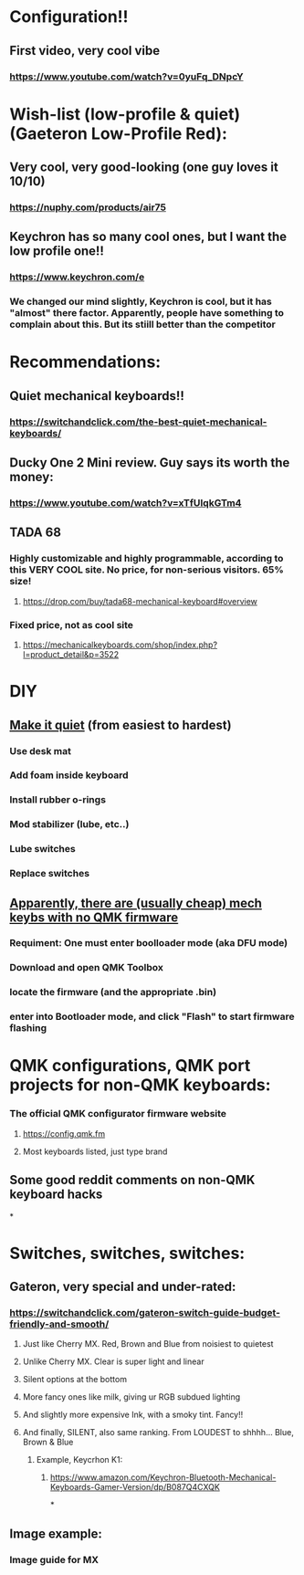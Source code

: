 * Configuration!!
** First video, very cool vibe
*** https://www.youtube.com/watch?v=0yuFq_DNpcY
* Wish-list (low-profile & quiet) (Gaeteron Low-Profile Red):
** Very cool, very good-looking (one guy loves it 10/10)
*** https://nuphy.com/products/air75
** Keychron has so many cool ones, but I want the low profile one!!
*** https://www.keychron.com/e
*** We changed our mind slightly, Keychron is cool, but it has "almost" there factor. Apparently, people have something to  complain  about  this. But its stiill better than the competitor
* Recommendations:
** Quiet mechanical keyboards!!
*** https://switchandclick.com/the-best-quiet-mechanical-keyboards/
** Ducky One 2 Mini review. Guy says its worth the money:
*** https://www.youtube.com/watch?v=xTfUIqkGTm4
** TADA 68
*** Highly customizable and highly programmable, according to this VERY COOL site. No price, for non-serious visitors. 65% size!
**** https://drop.com/buy/tada68-mechanical-keyboard#overview
*** Fixed price, not as cool site
**** https://mechanicalkeyboards.com/shop/index.php?l=product_detail&p=3522
* DIY
** [[https://switchandclick.com/how-to-make-your-mechanical-keyboard-quieter/][Make it quiet]] (from easiest to hardest)
*** Use desk mat
*** Add foam inside keyboard
*** Install  rubber o-rings
*** Mod stabilizer (lube, etc..)
*** Lube switches
*** Replace switches
** [[https://en.akkogear.com/faq/how-do-i-enter-bootloader-mode-and-flash-the-firmware-on-my-top-40/][Apparently, there are (usually cheap) mech keybs with no QMK firmware]]
*** Requiment: One must enter boolloader mode (aka DFU mode)
*** Download and open QMK Toolbox
*** locate the firmware (and the appropriate .bin)
*** enter into Bootloader mode, and click "Flash" to start firmware flashing
* QMK configurations, QMK port projects for non-QMK keyboards:
*** The official QMK configurator firmware website
**** https://config.qmk.fm
**** Most keyboards listed, just type brand
** Some good reddit comments on non-QMK keyboard hacks
*
* Switches, switches, switches:
** Gateron, very special and under-rated:
*** https://switchandclick.com/gateron-switch-guide-budget-friendly-and-smooth/
**** Just like Cherry MX. Red, Brown and Blue from noisiest to quietest
**** Unlike Cherry MX. Clear is super light and linear
**** Silent options at the bottom
**** More fancy ones like milk, giving ur RGB subdued lighting
**** And slightly more expensive Ink, with a smoky tint. Fancy!!
**** And finally, SILENT, also same ranking. From LOUDEST to shhhh... Blue, Brown & Blue
***** Example, Keycrhon K1:
****** https://www.amazon.com/Keychron-Bluetooth-Mechanical-Keyboards-Gamer-Version/dp/B087Q4CXQK
*
** Image example:
*** Image guide for MX
[[./images/Cherry-MX-Switch-Guide-s.jpeg]]
